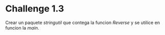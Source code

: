 * Challenge 1.3
  :PROPERTIES:
  :CUSTOM_ID: challenge-1.3
  :END:
Crear un paquete /stringutil/ que contega la funcion /Reverse/ y se
utilice en funcion la /main/.
